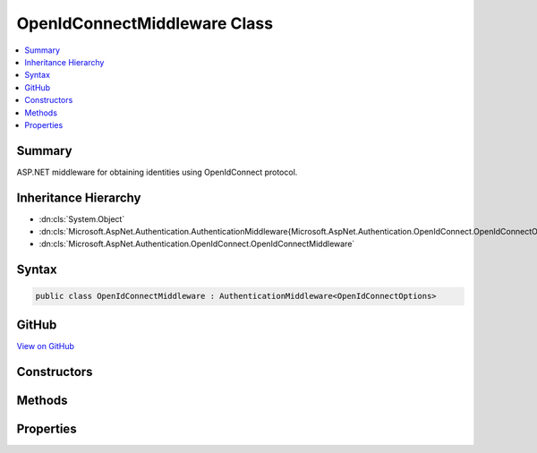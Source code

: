 

OpenIdConnectMiddleware Class
=============================



.. contents:: 
   :local:



Summary
-------

ASP.NET middleware for obtaining identities using OpenIdConnect protocol.





Inheritance Hierarchy
---------------------


* :dn:cls:`System.Object`
* :dn:cls:`Microsoft.AspNet.Authentication.AuthenticationMiddleware{Microsoft.AspNet.Authentication.OpenIdConnect.OpenIdConnectOptions}`
* :dn:cls:`Microsoft.AspNet.Authentication.OpenIdConnect.OpenIdConnectMiddleware`








Syntax
------

.. code-block:: csharp

   public class OpenIdConnectMiddleware : AuthenticationMiddleware<OpenIdConnectOptions>





GitHub
------

`View on GitHub <https://github.com/aspnet/apidocs/blob/master/aspnet/security/src/Microsoft.AspNet.Authentication.OpenIdConnect/OpenIdConnectMiddleware.cs>`_





.. dn:class:: Microsoft.AspNet.Authentication.OpenIdConnect.OpenIdConnectMiddleware

Constructors
------------

.. dn:class:: Microsoft.AspNet.Authentication.OpenIdConnect.OpenIdConnectMiddleware
    :noindex:
    :hidden:

    
    .. dn:constructor:: Microsoft.AspNet.Authentication.OpenIdConnect.OpenIdConnectMiddleware.OpenIdConnectMiddleware(Microsoft.AspNet.Builder.RequestDelegate, Microsoft.AspNet.DataProtection.IDataProtectionProvider, Microsoft.Extensions.Logging.ILoggerFactory, Microsoft.Extensions.WebEncoders.IUrlEncoder, System.IServiceProvider, Microsoft.Extensions.OptionsModel.IOptions<Microsoft.AspNet.Authentication.SharedAuthenticationOptions>, Microsoft.AspNet.Authentication.OpenIdConnect.OpenIdConnectOptions, Microsoft.Extensions.WebEncoders.IHtmlEncoder)
    
        
    
        Initializes a :any:`Microsoft.AspNet.Authentication.OpenIdConnect.OpenIdConnectMiddleware`
    
        
        
        
        :param next: The next middleware in the ASP.NET pipeline to invoke.
        
        :type next: Microsoft.AspNet.Builder.RequestDelegate
        
        
        :param dataProtectionProvider: provider for creating a data protector.
        
        :type dataProtectionProvider: Microsoft.AspNet.DataProtection.IDataProtectionProvider
        
        
        :param loggerFactory: factory for creating a .
        
        :type loggerFactory: Microsoft.Extensions.Logging.ILoggerFactory
        
        
        :type encoder: Microsoft.Extensions.WebEncoders.IUrlEncoder
        
        
        :type services: System.IServiceProvider
        
        
        :type sharedOptions: Microsoft.Extensions.OptionsModel.IOptions{Microsoft.AspNet.Authentication.SharedAuthenticationOptions}
        
        
        :type options: Microsoft.AspNet.Authentication.OpenIdConnect.OpenIdConnectOptions
        
        
        :type htmlEncoder: Microsoft.Extensions.WebEncoders.IHtmlEncoder
    
        
        .. code-block:: csharp
    
           public OpenIdConnectMiddleware(RequestDelegate next, IDataProtectionProvider dataProtectionProvider, ILoggerFactory loggerFactory, IUrlEncoder encoder, IServiceProvider services, IOptions<SharedAuthenticationOptions> sharedOptions, OpenIdConnectOptions options, IHtmlEncoder htmlEncoder)
    

Methods
-------

.. dn:class:: Microsoft.AspNet.Authentication.OpenIdConnect.OpenIdConnectMiddleware
    :noindex:
    :hidden:

    
    .. dn:method:: Microsoft.AspNet.Authentication.OpenIdConnect.OpenIdConnectMiddleware.CreateHandler()
    
        
    
        Provides the AuthenticationHandler object for processing authentication-related requests.
    
        
        :rtype: Microsoft.AspNet.Authentication.AuthenticationHandler{Microsoft.AspNet.Authentication.OpenIdConnect.OpenIdConnectOptions}
        :return: An <see cref="!:AuthenticationHandler" /> configured with the <see cref="T:Microsoft.AspNet.Authentication.OpenIdConnect.OpenIdConnectOptions" /> supplied to the constructor.
    
        
        .. code-block:: csharp
    
           protected override AuthenticationHandler<OpenIdConnectOptions> CreateHandler()
    

Properties
----------

.. dn:class:: Microsoft.AspNet.Authentication.OpenIdConnect.OpenIdConnectMiddleware
    :noindex:
    :hidden:

    
    .. dn:property:: Microsoft.AspNet.Authentication.OpenIdConnect.OpenIdConnectMiddleware.Backchannel
    
        
        :rtype: System.Net.Http.HttpClient
    
        
        .. code-block:: csharp
    
           protected HttpClient Backchannel { get; }
    
    .. dn:property:: Microsoft.AspNet.Authentication.OpenIdConnect.OpenIdConnectMiddleware.HtmlEncoder
    
        
        :rtype: Microsoft.Extensions.WebEncoders.IHtmlEncoder
    
        
        .. code-block:: csharp
    
           protected IHtmlEncoder HtmlEncoder { get; }
    


